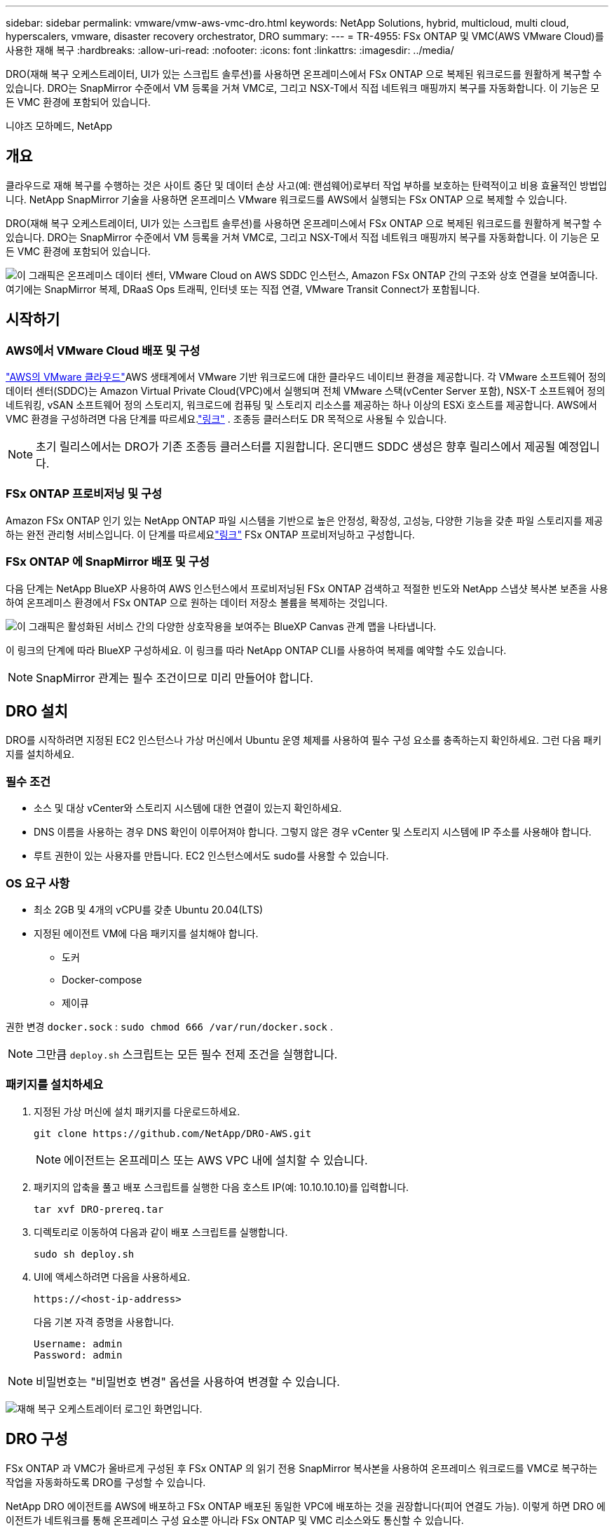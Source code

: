 ---
sidebar: sidebar 
permalink: vmware/vmw-aws-vmc-dro.html 
keywords: NetApp Solutions, hybrid, multicloud, multi cloud, hyperscalers, vmware, disaster recovery orchestrator, DRO 
summary:  
---
= TR-4955: FSx ONTAP 및 VMC(AWS VMware Cloud)를 사용한 재해 복구
:hardbreaks:
:allow-uri-read: 
:nofooter: 
:icons: font
:linkattrs: 
:imagesdir: ../media/


[role="lead"]
DRO(재해 복구 오케스트레이터, UI가 있는 스크립트 솔루션)를 사용하면 온프레미스에서 FSx ONTAP 으로 복제된 워크로드를 원활하게 복구할 수 있습니다.  DRO는 SnapMirror 수준에서 VM 등록을 거쳐 VMC로, 그리고 NSX-T에서 직접 네트워크 매핑까지 복구를 자동화합니다. 이 기능은 모든 VMC 환경에 포함되어 있습니다.

니야즈 모하메드, NetApp



== 개요

클라우드로 재해 복구를 수행하는 것은 사이트 중단 및 데이터 손상 사고(예: 랜섬웨어)로부터 작업 부하를 보호하는 탄력적이고 비용 효율적인 방법입니다.  NetApp SnapMirror 기술을 사용하면 온프레미스 VMware 워크로드를 AWS에서 실행되는 FSx ONTAP 으로 복제할 수 있습니다.

DRO(재해 복구 오케스트레이터, UI가 있는 스크립트 솔루션)를 사용하면 온프레미스에서 FSx ONTAP 으로 복제된 워크로드를 원활하게 복구할 수 있습니다.  DRO는 SnapMirror 수준에서 VM 등록을 거쳐 VMC로, 그리고 NSX-T에서 직접 네트워크 매핑까지 복구를 자동화합니다. 이 기능은 모든 VMC 환경에 포함되어 있습니다.

image:dro-vmc-001.png["이 그래픽은 온프레미스 데이터 센터, VMware Cloud on AWS SDDC 인스턴스, Amazon FSx ONTAP 간의 구조와 상호 연결을 보여줍니다.  여기에는 SnapMirror 복제, DRaaS Ops 트래픽, 인터넷 또는 직접 연결, VMware Transit Connect가 포함됩니다."]



== 시작하기



=== AWS에서 VMware Cloud 배포 및 구성

link:https://www.vmware.com/products/vmc-on-aws.html["AWS의 VMware 클라우드"^]AWS 생태계에서 VMware 기반 워크로드에 대한 클라우드 네이티브 환경을 제공합니다.  각 VMware 소프트웨어 정의 데이터 센터(SDDC)는 Amazon Virtual Private Cloud(VPC)에서 실행되며 전체 VMware 스택(vCenter Server 포함), NSX-T 소프트웨어 정의 네트워킹, vSAN 소프트웨어 정의 스토리지, 워크로드에 컴퓨팅 및 스토리지 리소스를 제공하는 하나 이상의 ESXi 호스트를 제공합니다.  AWS에서 VMC 환경을 구성하려면 다음 단계를 따르세요.link:vmw-aws-vmc-setup.html["링크"^] .  조종등 클러스터도 DR 목적으로 사용될 수 있습니다.


NOTE: 초기 릴리스에서는 DRO가 기존 조종등 클러스터를 지원합니다.  온디맨드 SDDC 생성은 향후 릴리스에서 제공될 예정입니다.



=== FSx ONTAP 프로비저닝 및 구성

Amazon FSx ONTAP 인기 있는 NetApp ONTAP 파일 시스템을 기반으로 높은 안정성, 확장성, 고성능, 다양한 기능을 갖춘 파일 스토리지를 제공하는 완전 관리형 서비스입니다.  이 단계를 따르세요link:vmw-aws-vmc-nfs-ds-overview.html["링크"^] FSx ONTAP 프로비저닝하고 구성합니다.



=== FSx ONTAP 에 SnapMirror 배포 및 구성

다음 단계는 NetApp BlueXP 사용하여 AWS 인스턴스에서 프로비저닝된 FSx ONTAP 검색하고 적절한 빈도와 NetApp 스냅샷 복사본 보존을 사용하여 온프레미스 환경에서 FSx ONTAP 으로 원하는 데이터 저장소 볼륨을 복제하는 것입니다.

image:dro-vmc-002.png["이 그래픽은 활성화된 서비스 간의 다양한 상호작용을 보여주는 BlueXP Canvas 관계 맵을 나타냅니다."]

이 링크의 단계에 따라 BlueXP 구성하세요.  이 링크를 따라 NetApp ONTAP CLI를 사용하여 복제를 예약할 수도 있습니다.


NOTE: SnapMirror 관계는 필수 조건이므로 미리 만들어야 합니다.



== DRO 설치

DRO를 시작하려면 지정된 EC2 인스턴스나 가상 머신에서 Ubuntu 운영 체제를 사용하여 필수 구성 요소를 충족하는지 확인하세요.  그런 다음 패키지를 설치하세요.



=== 필수 조건

* 소스 및 대상 vCenter와 스토리지 시스템에 대한 연결이 있는지 확인하세요.
* DNS 이름을 사용하는 경우 DNS 확인이 이루어져야 합니다.  그렇지 않은 경우 vCenter 및 스토리지 시스템에 IP 주소를 사용해야 합니다.
* 루트 권한이 있는 사용자를 만듭니다.  EC2 인스턴스에서도 sudo를 사용할 수 있습니다.




=== OS 요구 사항

* 최소 2GB 및 4개의 vCPU를 갖춘 Ubuntu 20.04(LTS)
* 지정된 에이전트 VM에 다음 패키지를 설치해야 합니다.
+
** 도커
** Docker-compose
** 제이큐




권한 변경 `docker.sock` : `sudo chmod 666 /var/run/docker.sock` .


NOTE: 그만큼 `deploy.sh` 스크립트는 모든 필수 전제 조건을 실행합니다.



=== 패키지를 설치하세요

. 지정된 가상 머신에 설치 패키지를 다운로드하세요.
+
[listing]
----
git clone https://github.com/NetApp/DRO-AWS.git
----
+

NOTE: 에이전트는 온프레미스 또는 AWS VPC 내에 설치할 수 있습니다.

. 패키지의 압축을 풀고 배포 스크립트를 실행한 다음 호스트 IP(예: 10.10.10.10)를 입력합니다.
+
[listing]
----
tar xvf DRO-prereq.tar
----
. 디렉토리로 이동하여 다음과 같이 배포 스크립트를 실행합니다.
+
[listing]
----
sudo sh deploy.sh
----
. UI에 액세스하려면 다음을 사용하세요.
+
[listing]
----
https://<host-ip-address>
----
+
다음 기본 자격 증명을 사용합니다.

+
[listing]
----
Username: admin
Password: admin
----



NOTE: 비밀번호는 "비밀번호 변경" 옵션을 사용하여 변경할 수 있습니다.

image:dro-vmc-003.png["재해 복구 오케스트레이터 로그인 화면입니다."]



== DRO 구성

FSx ONTAP 과 VMC가 올바르게 구성된 후 FSx ONTAP 의 읽기 전용 SnapMirror 복사본을 사용하여 온프레미스 워크로드를 VMC로 복구하는 작업을 자동화하도록 DRO를 구성할 수 있습니다.

NetApp DRO 에이전트를 AWS에 배포하고 FSx ONTAP 배포된 동일한 VPC에 배포하는 것을 권장합니다(피어 연결도 가능). 이렇게 하면 DRO 에이전트가 네트워크를 통해 온프레미스 구성 요소뿐 아니라 FSx ONTAP 및 VMC 리소스와도 통신할 수 있습니다.

첫 번째 단계는 온프레미스 및 클라우드 리소스(vCenter와 스토리지 모두)를 검색하여 DRO에 추가하는 것입니다.  지원되는 브라우저에서 DRO를 열고 기본 사용자 이름과 비밀번호(admin/admin)를 사용하고 사이트를 추가합니다.  Discover 옵션을 사용하여 사이트를 추가할 수도 있습니다.  다음 플랫폼을 추가하세요:

* 온프레미스
+
** 온프레미스 vCenter
** ONTAP 스토리지 시스템


* 클라우드
+
** VMC vCenter
** FSx ONTAP




image:dro-vmc-004.png["임시 플레이스홀더 이미지 설명입니다."]

image:dro-vmc-005.png["소스 및 대상 사이트를 포함하는 DRO 사이트 개요 페이지입니다."]

DRO가 추가되면 자동 검색을 수행하고 소스 스토리지에서 FSx ONTAP 으로의 해당 SnapMirror 복제본이 있는 VM을 표시합니다.  DRO는 VM에서 사용하는 네트워크와 포트 그룹을 자동으로 감지하고 이를 채웁니다.

image:dro-vmc-006.png["219개의 VM과 10개의 데이터 저장소를 포함하는 자동 검색 화면입니다."]

다음 단계는 필요한 VM을 기능 그룹으로 그룹화하여 리소스 그룹으로 사용하는 것입니다.



=== 리소스 그룹화

플랫폼을 추가한 후에는 복구하려는 VM을 리소스 그룹으로 그룹화할 수 있습니다.  DRO 리소스 그룹을 사용하면 종속된 VM 세트를 부팅 순서, 부팅 지연, 복구 시 실행할 수 있는 선택적 애플리케이션 유효성 검사가 포함된 논리적 그룹으로 그룹화할 수 있습니다.

리소스 그룹을 만들려면 다음 단계를 완료하세요.

. *리소스 그룹*에 액세스하고 *새 리소스 그룹 만들기*를 클릭합니다.
. *새 리소스 그룹*에서 드롭다운에서 소스 사이트를 선택하고 *만들기*를 클릭합니다.
. *리소스 그룹 세부 정보*를 제공하고 *계속*을 클릭합니다.
. 검색 옵션을 사용하여 적절한 VM을 선택하세요.
. 선택한 VM에 대한 부팅 순서와 부팅 지연(초)을 선택합니다.  각 VM을 선택하고 우선순위를 설정하여 전원 켜기 순서를 설정합니다.  모든 VM의 기본값은 3입니다.
+
옵션은 다음과 같습니다.

+
1 – 전원을 켜는 첫 번째 가상 머신 3 – 기본값 5 – 전원을 켜는 마지막 가상 머신

. *리소스 그룹 만들기*를 클릭합니다.


image:dro-vmc-007.png["두 개의 항목(테스트 및 DemoRG1)이 포함된 리소스 그룹 목록의 스크린샷입니다."]



=== 복제 계획

재해 발생 시 애플리케이션을 복구할 계획이 필요합니다.  드롭다운에서 소스 및 대상 vCenter 플랫폼을 선택하고 이 계획에 포함할 리소스 그룹을 선택하고, 애플리케이션을 복원하고 전원을 켜는 방법(예: 도메인 컨트롤러, 그 다음 1계층, 그 다음 2계층 등)을 그룹화합니다.  이러한 계획은 때때로 청사진이라고도 불립니다.  복구 계획을 정의하려면 *복제 계획* 탭으로 이동하여 *새 복제 계획*을 클릭합니다.

복제 계획을 만들려면 다음 단계를 완료하세요.

. *복제 계획*에 액세스하고 *새 복제 계획 만들기*를 클릭합니다.
+
image:dro-vmc-008.png["DemoRP라는 하나의 계획이 포함된 복제 계획 화면의 스크린샷입니다."]

. *새 복제 계획*에서 계획의 이름을 입력하고 소스 사이트, 관련 vCenter, 대상 사이트 및 관련 vCenter를 선택하여 복구 매핑을 추가합니다.
+
image:dro-vmc-009.png["복구 매핑을 포함한 복제 계획 세부정보의 스크린샷입니다."]

. 복구 매핑이 완료된 후 클러스터 매핑을 선택합니다.
+
image:dro-vmc-010.png["임시 플레이스홀더 이미지 설명입니다."]

. *리소스 그룹 세부 정보*를 선택하고 *계속*을 클릭합니다.
. 리소스 그룹에 대한 실행 순서를 설정합니다.  이 옵션을 사용하면 여러 리소스 그룹이 있는 경우 작업 순서를 선택할 수 있습니다.
. 작업이 끝나면 적절한 세그먼트에 대한 네트워크 매핑을 선택하세요.  세그먼트는 이미 VMC 내에 프로비저닝되어 있으므로 VM을 매핑할 적절한 세그먼트를 선택하세요.
. VM 선택에 따라 데이터 저장소 매핑이 자동으로 선택됩니다.
+

NOTE: SnapMirror 볼륨 레벨에 있습니다.  따라서 모든 VM은 복제 대상에 복제됩니다.  데이터 저장소에 속한 모든 VM을 선택해야 합니다.  선택하지 않으면 복제 계획에 포함된 VM만 처리됩니다.

+
image:dro-vmc-011.png["임시 플레이스홀더 이미지 설명입니다."]

. VM 세부 정보에서 선택적으로 VM의 CPU 및 RAM 매개변수 크기를 조정할 수 있습니다. 이 기능은 대규모 환경을 더 작은 대상 클러스터로 복구하거나 일대일 물리적 VMware 인프라를 프로비저닝하지 않고도 DR 테스트를 수행할 때 매우 유용합니다.  또한 리소스 그룹 전체에서 선택한 모든 VM의 부팅 순서와 부팅 지연(초)을 수정할 수 있습니다.  리소스 그룹 부팅 순서 선택 중에 선택한 내용에 변경 사항이 있는 경우 부팅 순서를 수정하는 추가 옵션이 있습니다.  기본적으로 리소스 그룹 선택 중에 선택된 부팅 순서가 사용됩니다. 그러나 이 단계에서 모든 수정 작업을 수행할 수 있습니다.
+
image:dro-vmc-012.png["임시 플레이스홀더 이미지 설명입니다."]

. *복제 계획 만들기*를 클릭합니다.
+
image:dro-vmc-013.png["임시 플레이스홀더 이미지 설명입니다."]



복제 계획이 생성된 후에는 요구 사항에 따라 장애 조치 옵션, 테스트 장애 조치 옵션 또는 마이그레이션 옵션을 실행할 수 있습니다.  장애 조치 및 테스트 장애 조치 옵션 동안 가장 최근의 SnapMirror 스냅샷 복사본이 사용되거나 특정 스냅샷 복사본을 특정 시점 스냅샷 복사본에서 선택할 수 있습니다( SnapMirror 의 보존 정책에 따라).  랜섬웨어와 같이 최신 복제본이 이미 손상되거나 암호화된 경우와 같이 손상 이벤트가 발생하는 경우 특정 시점 옵션이 매우 유용할 수 있습니다.  DRO는 이용 가능한 모든 시점을 보여줍니다.  복제 계획에 지정된 구성으로 장애 조치 또는 테스트 장애 조치를 트리거하려면 *장애 조치* 또는 *테스트 장애 조치*를 클릭하면 됩니다.

image:dro-vmc-014.png["임시 플레이스홀더 이미지 설명입니다."] image:dro-vmc-015.png["이 화면에서는 볼륨 스냅샷 세부 정보가 제공되며 최신 스냅샷을 사용할지 특정 스냅샷을 선택할 수 있습니다."]

복제 계획은 작업 메뉴에서 모니터링할 수 있습니다.

image:dro-vmc-016.png["작업 메뉴에는 복제 계획에 대한 모든 작업과 옵션이 표시되며 로그도 볼 수 있습니다."]

장애 조치가 트리거된 후 복구된 항목은 VMC vCenter(VM, 네트워크, 데이터 저장소)에서 볼 수 있습니다.  기본적으로 VM은 워크로드 폴더로 복구됩니다.

image:dro-vmc-017.png["임시 플레이스홀더 이미지 설명입니다."]

장애 복구는 복제 계획 수준에서 트리거될 수 있습니다.  테스트 장애 조치의 경우, 해체 옵션을 사용하여 변경 사항을 롤백하고 FlexClone 관계를 제거할 수 있습니다.  장애 조치와 관련된 장애 복구는 2단계 프로세스입니다.  복제 계획을 선택하고 *역방향 데이터 동기화*를 선택합니다.

image:dro-vmc-018.png["역방향 데이터 동기화 옵션이 포함된 드롭다운이 있는 복제 계획 개요의 스크린샷입니다."] image:dro-vmc-019.png["임시 플레이스홀더 이미지 설명입니다."]

완료되면 장애 복구를 트리거하여 원래 프로덕션 사이트로 돌아갈 수 있습니다.

image:dro-vmc-020.png["장애 복구 옵션이 포함된 드롭다운이 있는 복제 계획 개요의 스크린샷입니다."] image:dro-vmc-021.png["원래 생산 현장이 가동 중인 모습을 담은 DRO 요약 페이지의 스크린샷입니다."]

NetApp BlueXP 에서 해당 볼륨(VMC에 읽기-쓰기 볼륨으로 매핑된 볼륨)에 대한 복제 상태가 중단된 것을 확인할 수 있습니다.  테스트 장애 조치 중에 DRO는 대상 또는 복제 볼륨을 매핑하지 않습니다.  대신, 필요한 SnapMirror (또는 Snapshot) 인스턴스의 FlexClone 복사본을 만들고 FlexClone 인스턴스를 노출합니다. 이는 FSx ONTAP 에 대한 추가적인 물리적 용량을 소모하지 않습니다.  이 프로세스를 통해 볼륨이 수정되지 않고 DR 테스트나 분류 워크플로 중에도 복제 작업이 계속 진행될 수 있습니다.  또한, 이 프로세스를 통해 오류가 발생하거나 손상된 데이터가 복구된 경우 복제본이 파괴될 위험 없이 복구를 정리할 수 있습니다.

image:dro-vmc-022.png["임시 플레이스홀더 이미지 설명입니다."]



=== 랜섬웨어 복구

랜섬웨어로부터 복구하는 것은 힘든 일일 수 있습니다.  특히, IT 조직에서는 안전한 복귀 지점이 어디인지 정확히 파악하기 어려울 수 있으며, 이를 파악한 후에도 잠복해 있는 맬웨어나 취약한 애플리케이션 등의 재발 공격으로부터 복구된 워크로드를 보호하기가 어려울 수 있습니다.

DRO를 사용하면 언제든지 시스템을 복구할 수 있어 이러한 문제를 해결할 수 있습니다.  또한, 남북 트래픽에 노출되지 않은 위치에서 애플리케이션이 작동하고 서로 통신할 수 있도록 작업 부하를 기능적이면서도 격리된 네트워크로 복구할 수도 있습니다.  이를 통해 보안 팀은 법의학 조사를 수행하고 숨겨진 맬웨어나 잠복하고 있는 맬웨어가 없는지 확인할 수 있는 안전한 장소를 확보할 수 있습니다.



== 이익

* 효율적이고 탄력적인 SnapMirror 복제를 사용합니다.
* 스냅샷 사본 보존을 통해 사용 가능한 어느 시점으로든 복구합니다.
* 저장소, 컴퓨팅, 네트워크 및 애플리케이션 검증 단계에서 수백 개에서 수천 개의 VM을 복구하는 데 필요한 모든 단계를 완전히 자동화합니다.
* 복제된 볼륨을 변경하지 않는 방법을 사용하는 ONTAP FlexClone 기술을 사용하여 워크로드를 복구합니다.
+
** 볼륨이나 스냅샷 복사본의 데이터 손상 위험을 방지합니다.
** DR 테스트 워크플로우 동안 복제 중단을 방지합니다.
** DR을 넘어 DevTest, 보안 테스트, 패치 또는 업그레이드 테스트, 수정 테스트와 같은 워크플로우를 위해 클라우드 컴퓨팅 리소스를 활용한 DR 데이터의 잠재적 활용.


* CPU 및 RAM을 최적화하여 더 작은 컴퓨팅 클러스터로 복구할 수 있도록 하여 클라우드 비용을 낮추는 데 도움이 됩니다.

